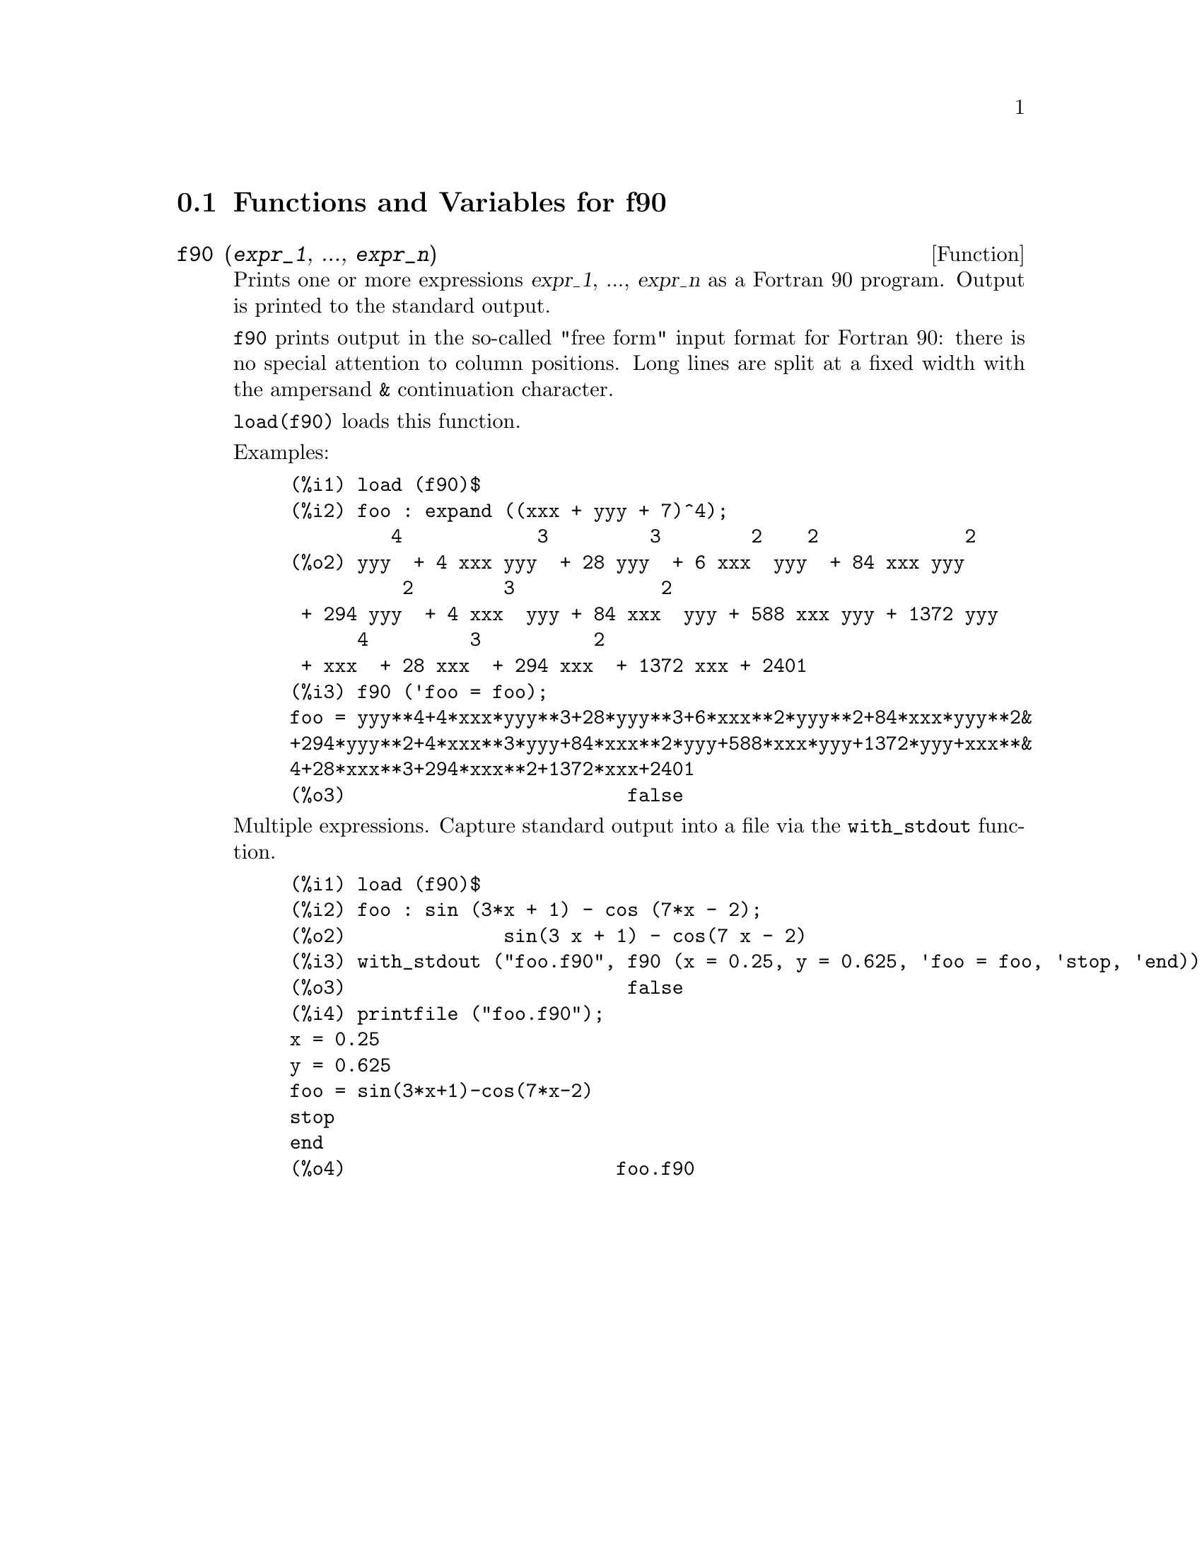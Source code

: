 @c -----------------------------------------------------------------------------
@c File     : f90.de.texi
@c License  : GNU General Public License (GPL)
@c Language : German
@c Date     : 08.11.2010
@c 
@c This file is part of Maxima -- GPL CAS based on DOE-MACSYMA
@c -----------------------------------------------------------------------------

@menu
* Functions and Variables for f90::
@end menu

@c -----------------------------------------------------------------------------
@node Functions and Variables for f90,  , f90, f90
@section Functions and Variables for f90

@c -----------------------------------------------------------------------------
@deffn {Function} f90 (@var{expr_1}, ..., @var{expr_n})

Prints one or more expressions @var{expr_1}, ..., @var{expr_n}
as a Fortran 90 program.
Output is printed to the standard output.

@code{f90} prints output in the so-called "free form" input format for 
Fortran 90:
there is no special attention to column positions.
Long lines are split at a fixed width with the ampersand @code{&} continuation 
character.

@code{load(f90)} loads this function.

Examples:

@c ===beg===
@c load (f90)$
@c foo : expand ((xxx + yyy + 7)^4);
@c f90 ('foo = foo);
@c ===end===
@example
(%i1) load (f90)$
(%i2) foo : expand ((xxx + yyy + 7)^4);
         4            3         3        2    2             2
(%o2) yyy  + 4 xxx yyy  + 28 yyy  + 6 xxx  yyy  + 84 xxx yyy
          2        3             2
 + 294 yyy  + 4 xxx  yyy + 84 xxx  yyy + 588 xxx yyy + 1372 yyy
      4         3          2
 + xxx  + 28 xxx  + 294 xxx  + 1372 xxx + 2401
(%i3) f90 ('foo = foo);
foo = yyy**4+4*xxx*yyy**3+28*yyy**3+6*xxx**2*yyy**2+84*xxx*yyy**2&
+294*yyy**2+4*xxx**3*yyy+84*xxx**2*yyy+588*xxx*yyy+1372*yyy+xxx**&
4+28*xxx**3+294*xxx**2+1372*xxx+2401
(%o3)                         false
@end example

Multiple expressions.
Capture standard output into a file via the @code{with_stdout} function.

@c ===beg===
@c load (f90)$
@c foo : sin (3*x + 1) - cos (7*x - 2);
@c with_stdout ("foo.f90", f90 (x = 0.25, y = 0.625, 'foo = foo, 'stop, 'end));
@c printfile ("foo.f90");
@c ===end===
@example
(%i1) load (f90)$
(%i2) foo : sin (3*x + 1) - cos (7*x - 2);
(%o2)              sin(3 x + 1) - cos(7 x - 2)
(%i3) with_stdout ("foo.f90", f90 (x = 0.25, y = 0.625, 'foo = foo, 'stop, 'end));
(%o3)                         false
(%i4) printfile ("foo.f90");
x = 0.25
y = 0.625
foo = sin(3*x+1)-cos(7*x-2)
stop
end
(%o4)                        foo.f90
@end example

@c @opencatbox
@c @category{Translation and compilation} @category{Share packages} @category{Package f90}
@c @closecatbox
@end deffn

@c --- End of file f90.de.texi -------------------------------------------------

